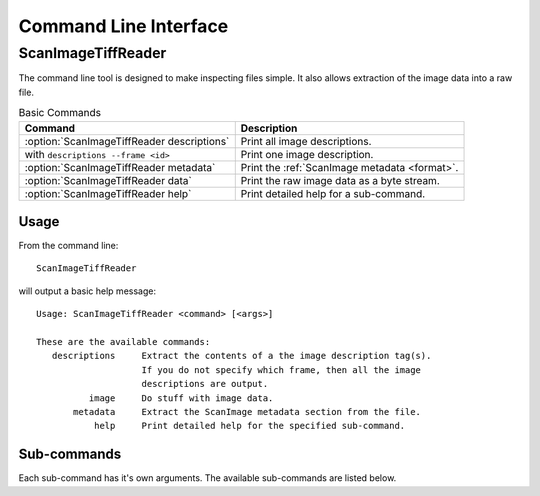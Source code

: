 Command Line Interface
======================

.. _ScanImageTiffReader:

ScanImageTiffReader
~~~~~~~~~~~~~~~~~~~

The command line tool is designed to make inspecting files simple.  It also
allows extraction of the image data into a raw file.

.. table:: Basic Commands

    ============================================  ===================================
    Command                                       Description
    ============================================  ===================================
    :option:`ScanImageTiffReader descriptions`    Print all image descriptions.
              with ``descriptions --frame <id>``  Print one image description.
    :option:`ScanImageTiffReader metadata`        Print the :ref:`ScanImage metadata <format>`.
    :option:`ScanImageTiffReader data`            Print the raw image data as a byte stream.
    :option:`ScanImageTiffReader help`            Print detailed help for a
                                                  sub-command.
    ============================================  ===================================

Usage
-----

From the command line::

    ScanImageTiffReader

will output a basic help message::

    Usage: ScanImageTiffReader <command> [<args>]

    These are the available commands:
       descriptions     Extract the contents of a the image description tag(s).
                        If you do not specify which frame, then all the image
                        descriptions are output.
              image     Do stuff with image data.
           metadata     Extract the ScanImage metadata section from the file.
               help     Print detailed help for the specified sub-command.

Sub-commands
------------

Each sub-command has it's own arguments.  The available sub-commands are listed
below.

.. program:: ScanImageTiffReader

.. option:: help <subcommand>

    Returns more detailed information for each sub-command.

.. option:: descriptions [--frame <index>] <input tiff> [<output file>]

    Extract header data.  :program:`ScanImage` stores (a lot) of information about
    the state of the microscope in each frame.  This command will extract
    all the information for all the frames.  If you use :option:`--frame`
    only that frame's header will be output.

.. option:: metadata <input tiff> [<output file>]

    Extracts the :ref:`metadata` section.  :program:`ScanImage` stores some
    non-frame varying data in the Tiff file, which is what this command
    extracts.

    Historically, this data has had several different formats.  Some are
    human readible text, but some are binary formats that are difficult
    to interpret outside of Matlab.  :program:`ScanImage` provides a
    matlab-specific tool for decoding the binary formats.

.. option:: image bytes <input file>

    Return the size of the raw image data in bytes.

.. option:: image raw <input file> <output file>

    Write raw bytes to an output file for the entire volume.  The pixels are
    written in row-major order (C-style), so for an array with dimensions
    ``[w,h,d]`` the index of a pixel at ``(x,y,z)`` is ``x+y*w+z*w*h``.

.. option:: image shape <input file>

    Print the dimensions and pixel type of the volume in the tiff stack.

.. _ScanImage: http://scanimage.org

